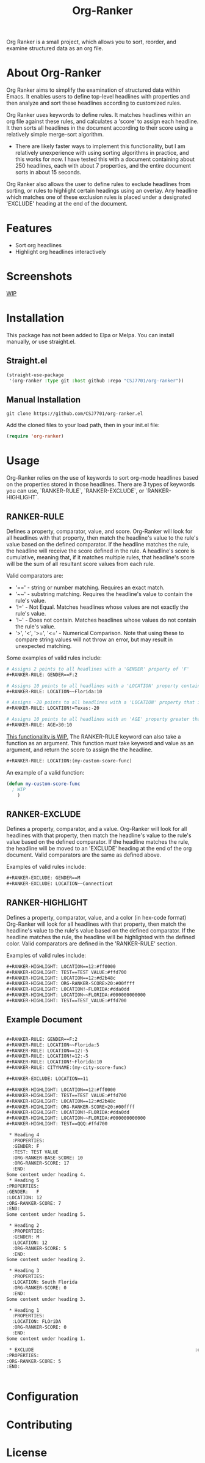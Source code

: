 #+TITLE: Org-Ranker

Org Ranker is a small project, which allows you to sort, reorder, and examine structured data as an org file.

* About Org-Ranker

Org Ranker aims to simplify the examination of structured data within Emacs. It enables users to define top-level headlines with properties and then analyze and sort these headlines according to customized rules.

Org Ranker uses keywords to define rules. It matches headlines within an org file against these rules, and calculates a 'score' to assign each headline. It then sorts all headlines in the document according to their score using a relatively simple merge-sort algorithm.
- There are likely faster ways to implement this functionality, but I am relatively unexperience with using sorting algorithms in practice, and this works for now. I have tested this with a document containing about 250 headlines, each with about 7 properties, and the entire document sorts in about 15 seconds.

Org Ranker also allows the user to define rules to exclude headlines from sorting, or rules to highlight certain headings using an overlay. Any headline which matches one of these exclusion rules is placed under a designated 'EXCLUDE' heading at the end of the document.

* Features
- Sort org headlines
- Highlight org headlines interactively
* Screenshots
_WIP_

* Installation
This package has not been added to Elpa or Melpa. You can install manually, or use straight.el.
** Straight.el
#+begin_src emacs-lisp
   (straight-use-package
    '(org-ranker :type git :host github :repo "CSJ7701/org-ranker"))
#+end_src
** Manual Installation
#+begin_src shell
git clone https://github.com/CSJ7701/org-ranker.el
#+end_src
Add the cloned files to your load path, then in your init.el file:
#+begin_src emacs-lisp
(require 'org-ranker)
#+end_src

* Usage
Org-Ranker relies on the use of keywords to sort org-mode headlines based on the properties stored in those headlines.
There are 3 types of keywords you can use, `RANKER-RULE`, `RANKER-EXCLUDE`, or `RANKER-HIGHLIGHT`.
** RANKER-RULE
Defines a property, comparator, value, and score.
Org-Ranker will look for all headlines with that property, then match the headline's value to the rule's value based on the defined comparator.
If the headline matches the rule, the headline will receive the score defined in the rule.
A headline's score is cumulative, meaning that, if it matches multiple rules, that headline's score will be the sum of all resultant score values from each rule.

Valid comparators are:
- '==' - string or number matching. Requires an exact match.
- '~~' - substring matching. Requires the headline's value to contain the rule's value.
- '!=' - Not Equal. Matches headlines whose values are not exactly the rule's value.
- '!~' - Does not contain. Matches headlines whose values do not contain the rule's value.
- '>', '<', '>=', '<=' - Numerical Comparison. Note that using these to compare string values will not throw an error, but may result in unexpected matching.

Some examples of valid rules include:
#+begin_src org
  # Assigns 2 points to all headlines with a 'GENDER' property of 'F'
  ,#+RANKER-RULE: GENDER==F:2

  # Assigns 10 points to all headlines with a 'LOCATION' property containing 'Florida'
  ,#+RANKER-RULE: LOCATION~~Florida:10

  # Assigns -20 points to all headlines with a 'LOCATION' property that is not 'Texas'.
  ,#+RANKER-RULE: LOCATION!=Texas:-20

  # Assigns 10 points to all headlines with an 'AGE' property greater than 30.
  ,#+RANKER-RULE: AGE>30:10
#+end_src

_This functionality is WIP._
The RANKER-RULE keyword can also take a function as an argument.
This function must take keyword and value as an argument, and return the score to assign the the headline.
#+begin_src org
#+RANKER-RULE: LOCATION:(my-custom-score-func)
#+end_src

An example of a valid function:
#+begin_src emacs-lisp
  (defun my-custom-score-func
    ; WIP
      )
#+end_src

** RANKER-EXCLUDE
Defines a property, comparator, and a value.
Org-Ranker will look for all headlines with that property, then match the headline's value to the rule's value based on the defined comparator.
If the headline matches the rule, the headline will be moved to an 'EXCLUDE' heading at the end of the org document.
Valid comparators are the same as defined above.

Examples of valid rules include:
#+begin_src org
  ,#+RANKER-EXCLUDE: GENDER==M
  ,#+RANKER-EXCLUDE: LOCATION~~Connecticut
#+end_src

** RANKER-HIGHLIGHT
Defines a property, comparator, value, and a color (in hex-code format)
Org-Ranker will look for all headlines with that property, then match the headline's value to the rule's value based on the defined comparator.
If the headline matches the rule, the headline will be highlighted with the defined color.
Valid comparators are defined in the 'RANKER-RULE' section.

Examples of valid rules include:
#+begin_src org
#+RANKER-HIGHLIGHT: LOCATION==12:#ff0000
#+RANKER-HIGHLIGHT: TEST==TEST VALUE:#ffd700
#+RANKER-HIGHLIGHT: LOCATION==12:#d2b48c
#+RANKER-HIGHLIGHT: ORG-RANKER-SCORE>20:#00ffff
#+RANKER-HIGHLIGHT: LOCATION!~FLORIDA:#dda0dd
#+RANKER-HIGHLIGHT: LOCATION~~FLORIDA:#000000000000
#+RANKER-HIGHLIGHT: TEST==TEST_VALUE:#ffd700
#+end_src

** Example Document
#+begin_src org

#+RANKER-RULE: GENDER==F:2
#+RANKER-RULE: LOCATION~~Florida:5
#+RANKER-RULE: LOCATION==12:-5
#+RANKER-RULE: LOCATION!=12:-5
#+RANKER-RULE: LOCATION!~Florida:10
#+RANKER-RULE: CITYNAME:(my-city-score-func)

#+RANKER-EXCLUDE: LOCATION==11

#+RANKER-HIGHLIGHT: LOCATION==12:#ff0000
#+RANKER-HIGHLIGHT: TEST==TEST VALUE:#ffd700
#+RANKER-HIGHLIGHT: LOCATION==12:#d2b48c
#+RANKER-HIGHLIGHT: ORG-RANKER-SCORE>20:#00ffff
#+RANKER-HIGHLIGHT: LOCATION!~FLORIDA:#dda0dd
#+RANKER-HIGHLIGHT: LOCATION~~FLORIDA:#000000000000
#+RANKER-HIGHLIGHT: TEST==QQQ:#ffd700

 * Heading 4
  :PROPERTIES:
  :GENDER: F
  :TEST: TEST VALUE
  :ORG-RANKER-BASE-SCORE: 10
  :ORG-RANKER-SCORE: 17
  :END:
Some content under heading 4.
 * Heading 5
:PROPERTIES:
:GENDER:   F
:LOCATION: 12
:ORG-RANKER-SCORE: 7
:END:
Some content under heading 5.

 * Heading 2
  :PROPERTIES:
  :GENDER: M
  :LOCATION: 12
  :ORG-RANKER-SCORE: 5
  :END:
Some content under heading 2.

 * Heading 3
  :PROPERTIES:
  :LOCATION: South Florida
  :ORG-RANKER-SCORE: 0
  :END:
Some content under heading 3.

 * Heading 1
  :PROPERTIES:
  :LOCATION: FLOriDA
  :ORG-RANKER-SCORE: 0
  :END:
Some content under heading 1.

 * EXCLUDE                                                           :exclude:
:PROPERTIES:
:ORG-RANKER-SCORE: 5
:END:


#+end_src
* Configuration

* Contributing

* License
